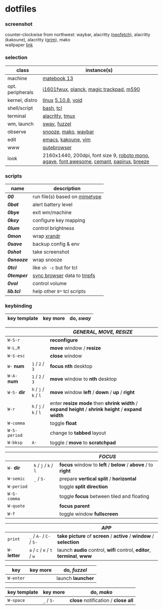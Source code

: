 * dotfiles

*** screenshot

[[/unstowed/screenshot.jpg]]

counter-clockwise from northwest:
waybar,
alacritty ([[https://github.com/dylanaraps/neofetch][neofetch]]),
alacritty (kakoune),
alacritty ([[https://wayland.emersion.fr/grim/][grim]]),
mako \\
wallpaper [[https://wallpaperscraft.com/download/paint_colorful_overlay_139992/3840x2160][link]]

*** selection

| class | instance(s) |
|-------|-------------|
| machine | [[https://consumer.huawei.com/en/laptops/matebook-13/][matebook 13]] |
| opt. peripherals | [[https://us.aoc.com/en/monitors/i1601fwux][i1601fwux]], [[https://olkb.com/collections/planck][planck]], [[https://www.apple.com/shop/product/MRMF2/magic-trackpad-2-space-gray][magic trackpad]], [[https://www.logitech.com/en-us/product/m590-silent-wireless-mouse][m590]] |
| kernel, distro | [[https://www.kernel.org/][linux]] [[/unstowed/kernel.config][5.10.8]], [[https://voidlinux.org/][void]] |
| shell/script | [[https://www.gnu.org/software/bash/][bash]], [[https://www.tcl.tk/][tcl]] |
| terminal | [[https://github.com/alacritty/alacritty][alacritty]], [[https://github.com/tmux/tmux/wiki][tmux]] |
| wm, launch | [[https://swaywm.org/][sway]], [[https://codeberg.org/dnkl/fuzzel][fuzzel]] |
| observe | [[https://github.com/leahneukirchen/snooze][snooze]], [[https://wayland.emersion.fr/mako/][mako]], [[https://github.com/Alexays/Waybar][waybar]] |
| edit | [[https://www.gnu.org/software/emacs/][emacs]], [[http://kakoune.org/][kakoune]], [[https://www.vim.org/][vim]] |
| www | [[https://qutebrowser.org/][qutebrowser]] |
| look | 2160x1440, 200dpi, font size 9, [[https://fonts.google.com/specimen/Roboto+Mono][roboto mono]], [[https://github.com/blobject/agave][agave]], [[https://fontawesome.com/][font awesome]], [[https://github.com/blobject/cemant][cemant]], [[https://github.com/PapirusDevelopmentTeam/papirus-icon-theme][papirus]], [[https://github.com/KDE/breeze][breeze]] |

*** scripts

| name | description |
|------|-------------|
| *[[_shell/bin/00][00]]* | run file(s) based on [[https://en.wikipedia.org/wiki/Media_type][mimetype]] |
| *[[_shell/bin/0bat][0bat]]* | alert battery level |
| *[[_shell/bin/0bye][0bye]]* | exit wm/machine |
| *[[_shell/bin/0key][0key]]* | configure key mapping |
| *[[_shell/bin/0lum][0lum]]* | control brightness |
| *[[_shell/bin/0mon][0mon]]* | wrap [[https://www.x.org/wiki/Projects/XRandR/][xrandr]] |
| *[[_shell/bin/0save][0save]]* | backup config & env |
| *[[_shell/bin/0shot][0shot]]* | take screenshot |
| *[[_shell/bin/0snooze][0snooze]]* | wrap snooze |
| *[[_shell/bin/0tcl][0tcl]]* | like ~sh -c~ but for tcl |
| *[[_shell/bin/0temper][0temper]]* | [[https://wiki.archlinux.org/index.php/Firefox/Profile_on_RAM][sync browser]] data to [[https://en.wikipedia.org/wiki/Tmpfs][tmpfs]] |
| *[[_shell/bin/0vol][0vol]]* | control volume |
| *[[_shell/bin/lib.tcl][lib.tcl]]* | help other =0*= tcl scripts |

*** keybinding

| key template | key more | do, /sway/ |
|--------------|----------|---------------|

| | | /GENERAL, MOVE, RESIZE/ |
|-|-|-------------------------|
| =W-S-r= | | *reconfigure* |
| =W-L,R= | | *move* window / *resize* |
| =W-S-esc= | | *close* window |
| =W-= *num* | =1= / =2= / =3= | *focus nth* desktop |
| =W-A-= *num* | =1= / =2= / =3= | *move* window to *nth* desktop |
| =W-S-= *dir* | =h= / =j= / =k= / =l= | *move* window *left* / *down* / *up* / *right* |
| =W-r= | =h= / =j= / =k= / =l= | enter *resize mode* then *shrink width* / *expand height* / *shrink height* / *expand width* |
| =W-comma= | | toggle *float* |
| =W-S-period= | | change to *tabbed* layout |
| =W-bksp= | =A-= | toggle / *move* to *scratchpad* |

| | | /FOCUS/ |
|-|-|---------|
| =W-= *dir* | =h= / =j= / =k= / =l= | *focus* window to *left* / *below* / *above* / to *right* |
| =W-semic= | =_= / =S-= | prepare *vertical split* / *horizontal* |
| =W-period= | | toggle *split direction* |
| =W-S-comma= | | toggle *focus* between tiled and floating |
| =W-quote= | | *focus parent* |
| =W-f= | | toggle window *fullscreen* |

| | | /APP/ |
|-|-|-------|
| =print= | =_= / =A-= / =C-= / =S-= | *take picture* of *screen* / *active* / *window* / *selection* |
| =W-= *letter* | =a= / =c= / =e= / =t= / =w= | launch *audio* control, *wifi* control, *editor*, *terminal*, *www* |

| key | key more | do, /fuzzel/ |
|-----|---|--------------|
| =W-enter= | | launch *launcher* |

| key template | key more | do, /mako/ |
|--------------|----------|-------------|
| =W-space= | =_= / =S-= | *close* notification / *close all*

